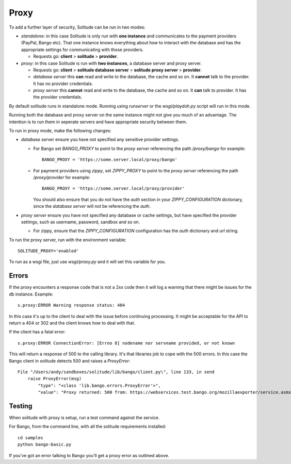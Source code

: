 ============
Proxy
============

To add a further layer of security, Solitude can be run in two modes:

* *standalone*: in this case Solitude is only run with **one instance** and
  communicates to the payment providers (PayPal, Bango etc). That one instance
  knows everything about how to interact with the database and has the
  appropriate settings for communicating with those providers.

  * Requests go: **client** > **solitude** > **provider**.


* *proxy*: in this case Solitude is run with **two instances**, a database
  server and proxy server.

  * Requests go: **client** > **solitude database server** > **solitude proxy server** > **provider**.

  * *database server* this **can** read and write to the database, the cache and
    so on. It **cannot** talk to the provider. It has no provider credentials.

  * *proxy server* this **cannot** read and write to the database, the cache
    and so on. It **can** talk to provider. It has the provider credentials.

By default solitude runs in standalone mode. Running using `runserver` or the
`wsgi/playdoh.py` script will run in this mode.

Running both the database and proxy server on the same instance might not give
you much of an advantage. The intention is to run them in seperate servers and
have appropriate security between them.

To run in proxy mode, make the following changes:

* *database server* ensure you have not specified any sensitive provider
  settings.

  * For Bango set `BANGO_PROXY` to point to the *proxy server* referencing
    the path `/proxy/bango` for example::

        BANGO_PROXY = 'https://some.server.local/proxy/bango'

  * For payment providers using *zippy*, set `ZIPPY_PROXY` to point to the
    *proxy server* referencing the path `/proxy/provider` for example::

        BANGO_PROXY = 'https://some.server.local/proxy/provider'

    You should also ensure that you do not have the *auth* section in your
    `ZIPPY_CONFIGURATION` dictionary, since the *database server* will not be
    referencing the *auth*.

* *proxy server* ensure you have not specified any database or cache settings,
  but have specified the provider settings, such as username, password, sandbox
  and so on.

  * For zippy, ensure that the `ZIPPY_CONFIGURATION` configuration has the
    *auth* dictionary and *url* string.

To run the proxy server, run with the environment variable::

    SOLITUDE_PROXY='enabled'

To run as a wsgi file, just use `wsgi/proxy.py` and it will set this variable
for you.

Errors
======

If the proxy encounters a response code that is not a 2xx code then it will
log a warning that there might be issues for the db instance. Example::

    s.proxy:ERROR Warning response status: 404

In this case it's up to the client to deal with the issue before continuing
processing. It might be acceptable for the API to return a 404 or 302 and the
client knows how to deal with that.

If the client has a fatal error::

    s.proxy:ERROR ConnectionError: [Errno 8] nodename nor servname provided, or not known

This will return a response of 500 to the calling library. It's that libraries
job to cope with the 500 errors. In this case the Bango client in solitude
detects 500 and raises a `ProxyError`::

    File "/Users/andy/sandboxes/solitude/lib/bango/client.py\", line 133, in send
        raise ProxyError(msg)
            "type": "<class 'lib.bango.errors.ProxyError'>",
            "value": "Proxy returned: 500 from: https://webservices.test.bango.org/mozillaexporter/service.asmx"

Testing
=======

When solitude with proxy is setup, run a test command against the service.

For Bango, from the command line, with all the solitude requirements
installed::

    cd samples
    python bango-basic.py

If you've got an error talking to Bango you'll get a proxy error as outlined
above.
